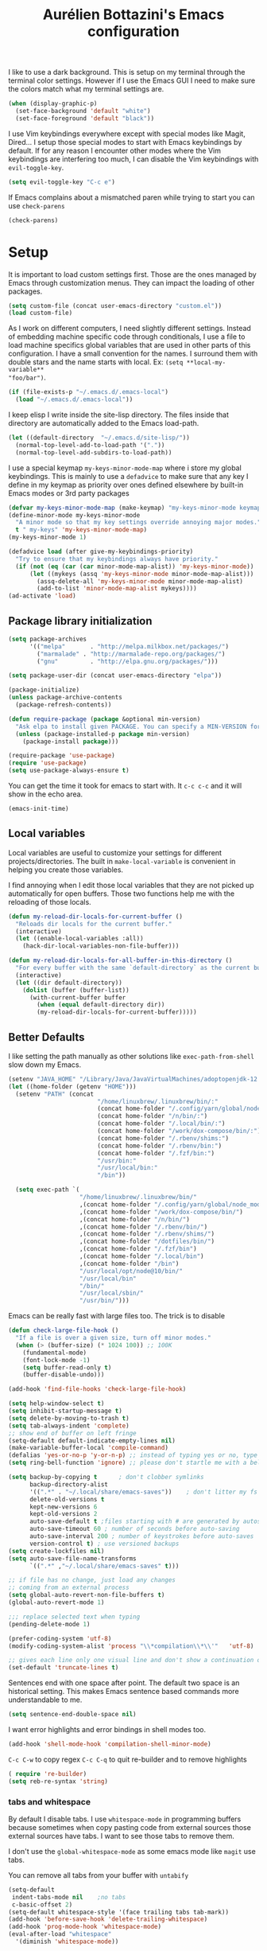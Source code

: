 #+TITLE: Aurélien Bottazini's Emacs configuration
#+OPTIONS: toc:4 h:4
#+PROPERTY: header-args :results silent :tangle yes

I like to use a dark background.
This is setup on my terminal through the terminal color settings.
However if I use the Emacs GUI I need to make sure the colors match
what my terminal settings are.
#+BEGIN_SRC emacs-lisp
(when (display-graphic-p)
  (set-face-background 'default "white")
  (set-face-foreground 'default "black"))
#+END_SRC

I  use Vim keybindings everywhere except with special modes
like Magit, Dired... I setup those special modes to start with Emacs
keybindings by default. If for any reason I encounter other modes
where the Vim keybindings are interfering too much, I can disable the
Vim keybindings with ~evil-toggle-key~.
#+BEGIN_SRC emacs-lisp
(setq evil-toggle-key "C-c e")
#+END_SRC

If Emacs complains about a mismatched paren while trying to start
you can use ~check-parens~
#+begin_src emacs-lisp :tangle no
(check-parens)
#+end_src

* Setup
It is important to load custom settings first. Those are the ones
managed by Emacs through customization menus. They can impact the
loading of other packages.
#+BEGIN_SRC emacs-lisp
  (setq custom-file (concat user-emacs-directory "custom.el"))
  (load custom-file)
#+END_SRC

As I work on different computers, I need slightly different
settings. Instead of embedding machine specific code through
conditionals, I use a file to load machine specifics global
variables that are used in other parts of this configuration. I have
a small convention for the names. I surround them with double stars
and the name starts with local. Ex: ~(setq **local-my-variable**
"foo/bar")~.
#+BEGIN_SRC emacs-lisp
  (if (file-exists-p "~/.emacs.d/.emacs-local")
    (load "~/.emacs.d/.emacs-local"))
#+END_SRC

I keep elisp I write inside the site-lisp directory. The files
inside that directory are automatically added to the Emacs load-path.
#+BEGIN_SRC emacs-lisp
  (let ((default-directory  "~/.emacs.d/site-lisp/"))
    (normal-top-level-add-to-load-path '("."))
    (normal-top-level-add-subdirs-to-load-path))
#+END_SRC

I use a special keymap ~my-keys-minor-mode-map~ where i store my global keybindings.
This is mainly to use a ~defadvice~ to make sure that any key I
define in my keymap as priority over ones defined elsewhere by
built-in Emacs modes or 3rd party packages
#+BEGIN_SRC emacs-lisp
  (defvar my-keys-minor-mode-map (make-keymap) "my-keys-minor-mode keymap.")
  (define-minor-mode my-keys-minor-mode
    "A minor mode so that my key settings override annoying major modes."
    t " my-keys" 'my-keys-minor-mode-map)
  (my-keys-minor-mode 1)

  (defadvice load (after give-my-keybindings-priority)
    "Try to ensure that my keybindings always have priority."
    (if (not (eq (car (car minor-mode-map-alist)) 'my-keys-minor-mode))
        (let ((mykeys (assq 'my-keys-minor-mode minor-mode-map-alist)))
          (assq-delete-all 'my-keys-minor-mode minor-mode-map-alist)
          (add-to-list 'minor-mode-map-alist mykeys))))
  (ad-activate 'load)
#+END_SRC

** Package library initialization
#+BEGIN_SRC emacs-lisp
     (setq package-archives
           '(("melpa"       . "http://melpa.milkbox.net/packages/")
             ("marmalade" . "http://marmalade-repo.org/packages/")
             ("gnu"         . "http://elpa.gnu.org/packages/")))

     (setq package-user-dir (concat user-emacs-directory "elpa"))

     (package-initialize)
     (unless package-archive-contents
       (package-refresh-contents))

     (defun require-package (package &optional min-version)
       "Ask elpa to install given PACKAGE. You can specify a MIN-VERSION for your PACKAGE."
       (unless (package-installed-p package min-version)
         (package-install package)))

     (require-package 'use-package)
     (require 'use-package)
     (setq use-package-always-ensure t)
#+END_SRC

You can get the time it took for emacs to start with.
It ~c-c c-c~ and it will show in the echo area.
#+BEGIN_SRC emacs-lisp :tangle no
   (emacs-init-time)
#+END_SRC

** Local variables
Local variables are useful to customize your settings for different
projects/directories. The built in ~make-local-variable~ is
convenient in helping you create those variables.

I find annoying when I edit those local variables
that they are not picked up automatically for open buffers. Those two
functions help me with the reloading of those locals.
#+BEGIN_SRC emacs-lisp
     (defun my-reload-dir-locals-for-current-buffer ()
       "Reloads dir locals for the current buffer."
       (interactive)
       (let ((enable-local-variables :all))
         (hack-dir-local-variables-non-file-buffer)))

     (defun my-reload-dir-locals-for-all-buffer-in-this-directory ()
       "For every buffer with the same `default-directory` as the current buffer's, reload dir-locals."
       (interactive)
       (let ((dir default-directory))
         (dolist (buffer (buffer-list))
           (with-current-buffer buffer
             (when (equal default-directory dir))
             (my-reload-dir-locals-for-current-buffer)))))
#+END_SRC

** Better Defaults
I like setting the path manually as other solutions like ~exec-path-from-shell~
slow down my Emacs.

#+BEGIN_SRC emacs-lisp
     (setenv "JAVA_HOME" "/Library/Java/JavaVirtualMachines/adoptopenjdk-12.0.2.jdk/Contents/Home")
     (let ((home-folder (getenv "HOME")))
       (setenv "PATH" (concat
                              "/home/linuxbrew/.linuxbrew/bin/:"
                              (concat home-folder "/.config/yarn/global/node_modules/.bin/:")
                              (concat home-folder "/n/bin/:")
                              (concat home-folder "/.local/bin/:")
                              (concat home-folder "/work/dox-compose/bin/:")
                              (concat home-folder "/.rbenv/shims:")
                              (concat home-folder "/.rbenv/bin:")
                              (concat home-folder "/.fzf/bin:")
                              "/usr/bin:"
                              "/usr/local/bin:"
                              "/bin"))

       (setq exec-path `(
                         "/home/linuxbrew/.linuxbrew/bin/"
                         ,(concat home-folder "/.config/yarn/global/node_modules/.bin/")
                         ,(concat home-folder "/work/dox-compose/bin/")
                         ,(concat home-folder "/n/bin/")
                         ,(concat home-folder "/.rbenv/bin/")
                         ,(concat home-folder "/.rbenv/shims/")
                         ,(concat home-folder "/dotfiles/bin/")
                         ,(concat home-folder "/.fzf/bin")
                         ,(concat home-folder "/.local/bin")
                         ,(concat home-folder "/bin")
                         "/usr/local/opt/node@10/bin/"
                         "/usr/local/bin"
                         "/bin/"
                         "/usr/local/sbin/"
                         "/usr/bin/")))
#+END_SRC

Emacs can be really fast with large files too. The trick is to
disable
#+BEGIN_SRC emacs-lisp
     (defun check-large-file-hook ()
       "If a file is over a given size, turn off minor modes."
       (when (> (buffer-size) (* 1024 100)) ;; 100K
         (fundamental-mode)
         (font-lock-mode -1)
         (setq buffer-read-only t)
         (buffer-disable-undo)))

     (add-hook 'find-file-hooks 'check-large-file-hook)
#+END_SRC

#+BEGIN_SRC emacs-lisp
     (setq help-window-select t)
     (setq inhibit-startup-message t)
     (setq delete-by-moving-to-trash t)
     (setq tab-always-indent 'complete)
     ;; show end of buffer on left fringe
     (setq-default default-indicate-empty-lines nil)
     (make-variable-buffer-local 'compile-command)
     (defalias 'yes-or-no-p 'y-or-n-p) ;; instead of typing yes or no, type y or n
     (setq ring-bell-function 'ignore) ;; please don't startle me with a bell!

     (setq backup-by-copying t      ; don't clobber symlinks
           backup-directory-alist
           '((".*" . "~/.local/share/emacs-saves"))    ; don't litter my fs tree
           delete-old-versions t
           kept-new-versions 6
           kept-old-versions 2
           auto-save-default t ;files starting with # are generated by autosave
           auto-save-timeout 60 ; number of seconds before auto-saving
           auto-save-interval 200 ; number of keystrokes before auto-saves
           version-control t) ; use versioned backups
     (setq create-lockfiles nil)
     (setq auto-save-file-name-transforms
           `((".*" ,"~/.local/share/emacs-saves" t)))

     ;; if file has no change, just load any changes
     ;; coming from an external process
     (setq global-auto-revert-non-file-buffers t)
     (global-auto-revert-mode 1)

     ;;; replace selected text when typing
     (pending-delete-mode 1)

     (prefer-coding-system 'utf-8)
     (modify-coding-system-alist 'process "\\*compilation\\*\\'"   'utf-8)

     ;; gives each line only one visual line and don't show a continuation on next line
     (set-default 'truncate-lines t)
#+END_SRC

Sentences end with one space after point. The default two space is
an historical setting. This makes Emacs sentence based commands more
understandable to me.
#+BEGIN_SRC emacs-lisp
   (setq sentence-end-double-space nil)
#+END_SRC

I want error highlights and error bindings in shell modes too.
#+BEGIN_SRC emacs-lisp
     (add-hook 'shell-mode-hook 'compilation-shell-minor-mode)
#+END_SRC

~C-c C-w~ to copy regex
~C-c C-q~ to quit re-builder and to remove highlights
#+BEGIN_SRC emacs-lisp
   ( require 're-builder)
   (setq reb-re-syntax 'string)
#+END_SRC

*** tabs and whitespace
By default I disable tabs. I use ~whitespace-mode~ in programming
buffers because sometimes when copy pasting code from external
sources those external sources have tabs. I want to see those tabs
to remove them.

I don't use the ~global-whitespace-mode~ as some emacs mode like
~magit~ use tabs.

You can remove all tabs from your buffer with ~untabify~
#+BEGIN_SRC emacs-lisp
      (setq-default
       indent-tabs-mode nil    ;no tabs
       c-basic-offset 2)
      (setq-default whitespace-style '(face trailing tabs tab-mark))
      (add-hook 'before-save-hook 'delete-trailing-whitespace)
      (add-hook 'prog-mode-hook 'whitespace-mode)
      (eval-after-load "whitespace"
        '(diminish 'whitespace-mode))
#+END_SRC

*** Recent files
#+BEGIN_SRC emacs-lisp
    (recentf-mode 1)
    (setq recentf-max-menu-items 200)
    (setq recentf-max-saved-items 200)
#+END_SRC

* Utility functions
#+BEGIN_SRC emacs-lisp
  (defun sudo ()
    "Use TRAMP to `sudo' the file for current buffer."
    (interactive)
    (when buffer-file-name
      (find-alternate-file
       (concat "/sudo:root@localhost:"
               buffer-file-name))))

  (defun enable-minor-mode (my-pair)
    "Enable minor mode if filename match the regexp.  MY-PAIR is a cons cell (regexp . minor-mode)."
    (if (buffer-file-name)
        (if (string-match (car my-pair) buffer-file-name)
            (funcall (cdr my-pair)))))

  (defun filepath-with-line-number-for-current-buffer ()
    "Return a string with Buffer-file-name:line-number.
               Make it easier to prepare commands for tools like rspec"
    (interactive)
    (concat (buffer-file-name) ":" (number-to-string (line-number-at-pos))))

  (defun add-date-to-filename ()
    "Add current date in front of filename for current buffer. This is useful with some
          Blog tools like Jekyll to publish new articles."
    (interactive)
    (let* ((date (format-time-string "%Y-%m-%d"))
           (buffer-file (buffer-file-name))
           (new-file-name (concat (file-name-directory buffer-file)
                                  date
                                  "-"
                                  (file-name-nondirectory buffer-file)))
           )
      (rename-file buffer-file new-file-name)
      (set-visited-file-name new-file-name)
      (save-buffer)))

  (defun toggle-html-export-on-save ()
    "Enable or disable HTML export when saving current org buffer."
    (interactive)
    (when (not (eq major-mode 'org-mode))
      (error "Not an org-mode file!"))
    (if (memq 'org-html-export-to-html after-save-hook)
        (progn (remove-hook 'after-save-hook 'org-html-export-to-html t)
               (message "Disabled org html export on save"))
      (add-hook 'after-save-hook 'org-publish-current-file nil t)
      (set-buffer-modified-p t)
      (message "Enabled org html export on save")))


  (defun abo-jump-to-note-file ()
    "Jump to org note file for current buffer"
    (interactive)
    (find-file **local-note-file**))
  (define-key my-keys-minor-mode-map "\C-cn" 'abo-jump-to-note-file)

  (defun abo-change-line-endings-to-unix ()
    (let ((coding-str (symbol-name buffer-file-coding-system)))
      (when (string-match "-\\(?:dos\\|mac\\)$" coding-str)
        (set-buffer-file-coding-system 'unix))))

  (add-hook 'find-file-hooks 'abo-change-line-endings-to-unix)
#+END_SRC

* GUI
#+BEGIN_SRC emacs-lisp
(blink-cursor-mode 0)
(column-number-mode)

(electric-indent-mode t)

(electric-pair-mode)
(defun inhibit-electric-pair-mode-in-minibuffer (char)
  (minibufferp))
(setq electric-pair-inhibit-predicate #'inhibit-electric-pair-mode-in-minibuffer)

(setq frame-title-format "emacs")

(define-key my-keys-minor-mode-map (kbd "C-c op") 'show-paren-mode)
(setq blink-matching-paren 'jump-offscreen)

;; makes fringe big enough with HDPI
(when (boundp 'fringe-mode)
  (fringe-mode 20))
#+END_SRC

#+BEGIN_SRC emacs-lisp
   (use-package diminish
     :config
     (eval-after-load "undo-tree"
       '(diminish 'undo-tree-mode))
       (eval-after-load "subword"
       '(diminish 'subword-mode))
     (diminish 'auto-fill-function)
     (diminish 'my-keys-minor-mode)
     (diminish 'eldoc-mode))
#+END_SRC
** Colors
This is a list of all the colors I use with Emacs. When I want to
change a color I look through those colors. This helps me achieve
consistency.
*** Pantone

| Hex     | Pantone Color Name |
|---------+--------------------|
| #fff166 | 101U               |
| #fccf61 | 128u               |
| #f79b2f | 130u               |
| #c97f3a | 145u               |
| #ffa2cb | 210u               |
| #f56d9e | 213u               |
| #dcc6ea | 263u               |
| #bfa1e3 | 264u               |
| #9d7ad2 | 265u               |
| #adcff1 | 277u               |
| #7ab1e8 | 284u               |
| #5b8edb | 279u               |
| #8eddeb | 304u               |
| #00b4e4 | 395u               |
| #93e8d3 | 331u               |
| #97d88a | 358u               |
| #5cb860 | 360u               |
| #56944f | 362u               |
| #f1f2f1 | 11-0601 tpx        |
| #e8eae8 | 11-4800 tpx        |
| #dad9d6 | cool gray 1u       |
| #c5c5c5 | cool gray 3u       |
| #adaeb0 | cool gray 5u       |
| #939598 | cool gray 8u       |
| #e4f4e9 | 9063u              |
| #c5f2e6 | 9520u              |
| #ffcfd8 | 9284u              |
| #69615f | 440u               |
| #4c4e56 | black7u            |
| #885a61 | 195u               |
| #f65058 | red 032u           |
| #bc3e44 | 3517u              |
| #34855b | 348u               |
| #546758 | 350u               |
| #4982cf | 285u               |
| #3a499c | Reflex Blue U      |
| #65428a | medium purple      |
*** One Half
***** Dark

| Color Name     | Hex             |
|----------------+-----------------|
| "background"   | "#282C34"       |
| "black"        | "#282C34"       |
| "blue"         | "#61AFEF"       |
| "brightBlack"  | "#282C34"       |
| "brightBlue"   | "#61AFEF"       |
| "brightCyan"   | "#56B6C2"       |
| "brightGreen"  | "#98C379"       |
| "brightPurple" | "#C678DD"       |
| "brightRed"    | "#E06C75"       |
| "brightWhite"  | "#DCDFE4"       |
| "brightYellow" | "#E5C07B"       |
| "cyan"         | "#56B6C2"       |
| "foreground"   | "#DCDFE4"       |
| "green"        | "#98C379"       |
| "purple"       | "#C678DD"       |
| "red"          | "#E06C75"       |
| "white"        | "#DCDFE4"       |
| "yellow"       | "#E5C07B"       |

***** Light

| Color Name     | Hex       |
|----------------+-----------|
| "background"   | "#FAFAFA" |
| "black"        | "#383A42" |
| "blue"         | "#0184BC" |
| "brightBlack"  | "#383A42" |
| "brightBlue"   | "#0184BC" |
| "brightCyan"   | "#0997B3" |
| "brightGreen"  | "#50A14F" |
| "brightPurple" | "#A626A4" |
| "brightRed"    | "#E45649" |
| "brightWhite"  | "#FAFAFA" |
| "brightYellow" | "#C18401" |
| "cyan"         | "#0997B3" |
| "foreground"   | "#383A42" |
| "green"        | "#50A14F" |
| "purple"       | "#A626A4" |
| "red"          | "#E45649" |
| "white"        | "#FAFAFA" |
| "yellow"       | "#C18401" |

*** Tronesque
#081724
#033340
#1d5483
#2872b2
#d3f9ee
#a6f3dd
#effffe
#fffed9
#ff694d
#f5b55f
#fffe4e
#afc0fd
#96a5d9
#bad6e2
#d2f1ff
#68f6cb
* Windows
Splitting can be done with ~C-x 2~ and ~C-x 3~ but I prefer more
memorable keybindings.
#+BEGIN_SRC emacs-lisp
     (define-key my-keys-minor-mode-map (kbd "C-c \\") 'split-window-right)
     (define-key my-keys-minor-mode-map (kbd "C-c -") 'split-window-below)
#+END_SRC

Move between buffers with C-h C-j C-k C-l. My Tmux bindings are made
to [[file:~/dotfiles/tmux/.tmux.conf::is_vim_or_emacs='echo%20"#{pane_current_command}"%20|%20grep%20-iqE%20"vim|emacs|reattach-to-user-namespace"'%20bind%20-n%20C-h%20if-shell%20"$is_vim_or_emacs"%20"send-keys%20C-h"%20"select-pane%20-L"%20bind%20-n%20C-j%20if-shell%20"$is_vim_or_emacs"%20"send-keys%20C-j"%20"select-pane%20-D"%20bind%20-n%20C-k%20if-shell%20"$is_vim_or_emacs"%20"send-keys%20C-k"%20"select-pane%20-U"%20bind%20-n%20C-l%20if-shell%20"$is_vim_or_emacs"%20"send-keys%20C-l"%20"select-pane%20-R"][make it work seamlessly]] with Emacs.
#+BEGIN_SRC emacs-lisp
  (defun tmux-socket-command-string ()
    (interactive)
    (concat "tmux -S "
            (replace-regexp-in-string "\n\\'" ""
                                      (shell-command-to-string "echo $TMUX | sed -e 's/,.*//g'"))))

  (defun tmux-move-right ()
    (interactive)
    (condition-case nil
        (evil-window-right 1)
      (error (unless window-system (shell-command (concat
                                                   (tmux-socket-command-string) " select-pane -R") nil)))))

  (defun tmux-move-left ()
    (interactive)
    (condition-case nil
        (evil-window-left 1)
      (error (unless window-system (shell-command (concat
                                                   (tmux-socket-command-string) " select-pane -L") nil)))))

  (defun tmux-move-up ()
    (interactive)
    (condition-case nil
        (evil-window-up 1)
      (error (unless window-system (shell-command (concat
                                                   (tmux-socket-command-string) " select-pane -U") nil)))))

  (defun tmux-move-down ()
    (interactive)
    (condition-case nil
        (evil-window-down 1)
      (error (unless window-system (shell-command (concat
                                                   (tmux-socket-command-string) " select-pane -D") nil)))))

  (define-key my-keys-minor-mode-map (kbd "C-h") 'tmux-move-left)
  (define-key my-keys-minor-mode-map (kbd "C-j") 'tmux-move-down)
  (define-key my-keys-minor-mode-map (kbd "C-k") 'tmux-move-up)
  (define-key my-keys-minor-mode-map (kbd "C-l") 'tmux-move-right)
#+END_SRC
* Programming languages

#+BEGIN_SRC emacs-lisp
(defun my-prog-mode-auto-fill-hook ()
  (setq fill-column 80)
  (set (make-local-variable 'comment-auto-fill-only-comments) t)
  (auto-fill-mode t))
(add-hook 'prog-mode-hook 'my-prog-mode-auto-fill-hook)
#+END_SRC

** Clojure
#+BEGIN_SRC emacs-lisp
   (use-package clojure-mode
     :mode "\\.clj\\'"
     :config
     (add-hook 'clojure-mode-hook #'subword-mode)
     (use-package cider))
#+END_SRC
** Ruby
#+BEGIN_SRC emacs-lisp
   (use-package yaml-mode
     :mode "\\.ya?ml\\'")

   (use-package ruby-mode
     :mode "\\.rake\\'"
     :mode "Rakefile\\'"
     :mode "\\.gemspec\\'"
     :mode "\\.ru\\'"
     :mode "Gemfile\\'"
     :mode "Guardfile\\'"
     :mode "Capfile\\'"
     :mode "\\.cap\\'"
     :mode "\\.thor\\'"
     :mode "\\.rabl\\'"
     :mode "Thorfile\\'"
     :mode "Vagrantfile\\'"
     :mode "\\.jbuilder\\'"
     :mode "Podfile\\'"
     :mode "\\.podspec\\'"
     :mode "Puppetfile\\'"
     :mode "Berksfile\\'"
     :mode "Appraisals\\'"
     :mode "\\.rb$"
     :mode "ruby"
     :config

     (add-hook 'ruby-mode-hook 'subword-mode)

     (define-key ruby-mode-map (kbd "C-c C-c") 'xmp)
     (use-package ruby-interpolation
       :diminish ruby-interpolation-mode)
     (use-package ruby-end
       :diminish ruby-end-mode
       :config
       (defun ruby-end-insert-end ()
         "Closes block by inserting end."
         (save-excursion
           (newline)
           (insert "end")
           (indent-according-to-mode)))
       )
     (use-package rspec-mode))
#+END_SRC

I learned about this on [[http://www.virtuouscode.com/2013/06/24/rubytapas-freebie-xmpfilter/][Ruby Tapas.]] Hit ~M-;~ twice adds a special
comment for xmpfilter. Running ~xmp~ will evaluate the line and put
the result after the comment.
#+BEGIN_SRC emacs-lisp
     (use-package rcodetools
       :load-path "/site-lisp/rcodetools.el"
       :pin manual
       :ensure nil
       :config
       (defadvice comment-dwim (around rct-hack activate)
         "If comment-dwim is successively called, add => mark."
         (if (and (or (eq major-mode 'enh-ruby-mode)
                      (eq major-mode 'ruby-mode))
                  (eq last-command 'comment-dwim))
             (progn
               (if (eq major-mode 'enh-ruby-mode)
                   (end-of-line))
               (insert "=>"))
           ad-do-it)))
#+END_SRC
** Go

#+BEGIN_SRC emacs-lisp
   (use-package go-mode)
#+END_SRC

** HTML

#+BEGIN_SRC emacs-lisp
   (use-package web-mode
     :mode "\\.html\\'"
     :config
     (setq web-mode-enable-auto-closing t))
 (use-package web-mode
   :mode "\\.gohtml\\'")

   (use-package emmet-mode
   :after evil
     :diminish emmet-mode
     :config
     (progn
       (evil-define-key 'insert emmet-mode-keymap (kbd "C-j") 'emmet-expand-line)
       (evil-define-key 'emacs emmet-mode-keymap (kbd "C-j") 'emmet-expand-line))

     (add-hook 'css-mode-hook
               (lambda ()
                 (emmet-mode)
                 (setq emmet-expand-jsx-className? nil)))

     (add-hook 'sgml-mode-hook
               (lambda ()
                 (emmet-mode)
                 (setq emmet-expand-jsx-className? nil)))

     (add-hook 'web-mode-hook
               (lambda ()
                 (emmet-mode))))
#+END_SRC

** CSS
#+BEGIN_SRC emacs-lisp
   (use-package scss-mode
     :mode "\\.scss\\'")

   (use-package sass-mode :mode "\\.sass\\'")

   (use-package less-css-mode
     :mode "\\.less\\'")
#+END_SRC
** JavaScript
Node compilation errors messages are not understood by Emacs by
default. All that's needed to make it work is to add a new regex
describing what are the components of the messages.

After running the compile command, you can navigate through the
errors with ~next-error~ and ~previous-error~
#+BEGIN_SRC emacs-lisp
   (require 'compile)
   (setq compilation-error-regexp-alist-alist
         (cons '(node "^\\([a-zA-Z\.0-9\/-]+\\):\\([0-9]+\\)$"
                      1 ;; file
                      2 ;; line
                      )
               compilation-error-regexp-alist-alist))
   (setq compilation-error-regexp-alist
         (cons 'node compilation-error-regexp-alist))

   (add-hook 'js2-mode-hook
             (lambda ()
               (set (make-local-variable 'compile-command)
                    (format "node %s" (file-name-nondirectory buffer-file-name)))))

#+END_SRC

#+BEGIN_SRC emacs-lisp
   (setq js-indent-level 2)

   (use-package js2-mode
     :config
     (add-to-list 'auto-mode-alist '("\\.js\\'" . js2-mode))
     (add-to-list 'auto-mode-alist '("\\.jsx\\'" . js2-mode))
     (setq js2-mode-show-parse-errors nil
           js2-mode-show-strict-warnings nil
           js2-basic-offset 2
           js2-highlight-level 3
           css-indent-offset 2
           web-mode-markup-indent-offset 2
           web-mode-script-padding 0
           web-mode-css-indent-offset 2
           web-mode-style-padding 2
           web-mode-code-indent-offset 2
           web-mode-attr-indent-offset 2)
     :config
     (add-hook 'js2-mode-hook 'js2-imenu-extras-mode)
     (add-hook 'js2-mode-hook (lambda() (subword-mode t)))

     ;; (use-package xref-js2
     ;;   :init
     ;;   (setq xref-js2-search-program 'rg)
     ;;   :config
     ;;   (add-hook 'js2-mode-hook (lambda () (add-hook 'xref-backend-functions #'xref-js2-xref-backend nil t))))

   (use-package json-mode
     :mode "\\.json\\'"
     :mode "\\.eslintrc\\'")

   (use-package coffee-mode
     :mode "\\.coffee\\'"
     :config
     (use-package highlight-indentation)
     (add-hook 'coffee-mode-hook '(lambda () (highlight-indentation-mode)))
     (add-hook 'coffee-mode-hook '(lambda () (subword-mode +1)))
     (custom-set-variables '(coffee-tab-width 2)))

   (use-package typescript-mode
     :mode "\\.ts\\'")
#+END_SRC

Auto-format JavaScript on save
#+BEGIN_SRC emacs-lisp
   (use-package prettier-js
     :diminish prettier-js-mode
     :config
     (setq prettier-args '(
                           "--trailing-comma" "es5"
                           "--single-quote" "true"
                           )
           prettier-js-command "prettier")
     (add-hook 'js2-mode-hook #'js2-imenu-extras-mode)
     (add-hook 'js2-mode-hook 'prettier-js-mode))
#+END_SRC

Context-coloring highlights code based on closures.
This gives a refreshing view of the code and helps using closures
efficiently.
#+BEGIN_SRC emacs-lisp
   (use-package context-coloring
     :ensure t
     :diminish context-coloring-mode
     :bind (:map my-keys-minor-mode-map ("C-c oc" . context-coloring-mode))
     :config
     (add-hook 'js2-mode-hook #'context-coloring-mode))
#+END_SRC

*** React

The following shows a pretty interesting way to quickly create
major modes _magically_. It parses the file to detect if this is a
react file. If yes I run a function to use web-mode and make some
adjustments for JSX.
#+BEGIN_SRC emacs-lisp
    (add-to-list 'magic-mode-alist '("^import.*React.* from 'react'" . my-jsx-hook) )
    (defun my-jsx-hook ()
      "Set web mode with adjustments for JSX"
      (interactive)
      (web-mode)
      (web-mode-set-content-type "jsx")
      (setq imenu-create-index-function 'auray-js-imenu-make-index
            emmet-expand-jsx-className? t)
      (flycheck-select-checker 'javascript-eslint)
      (emmet-mode)))

    (use-package prettier-js
      :config
      (add-hook 'web-mode-hook #'(lambda ()
                                   (enable-minor-mode
                                    '("\\.jsx?\\'" . prettier-js-mode)))))
#+END_SRC
*** Vue
#+BEGIN_SRC emacs-lisp
    (use-package web-mode
      :mode "\\.vue\\'"
      :config
      (setq web-mode-markup-indent-offset 2)
      (setq web-mode-css-indent-offset 2)
      (setq web-mode-code-indent-offset 2)
      (setq web-mode-script-padding 0)
      (defun jjpandari/merge-imenu (index-fun)
        (interactive)
        (let ((mode-imenu (funcall index-fun))
              (custom-imenu (imenu--generic-function imenu-generic-expression)))
          (append custom-imenu mode-imenu)))

      (use-package prettier-js
        :config
        (add-hook 'web-mode-hook #'(lambda ()
                                     (enable-minor-mode
                                      '("\\.vue?\\'" . prettier-js-mode)))))

      (add-hook 'web-mode-hook
                (lambda ()
                  (setq imenu-create-index-function (lambda () (jjpandari/merge-imenu 'web-mode-imenu-index))))))

    (require 'aurayb-narrow-indirect-vue)
    ;; (define-key my-keys-minor-mode-map (kbd "nj") (aurayb-make-narrow-indirect-vue "script" 'js2-mode))
    ;; (define-key my-keys-minor-mode-map (kbd "nh") (aurayb-make-narrow-indirect-vue "template" 'html-mode))
    ;; (define-key my-keys-minor-mode-map (kbd "ns") (aurayb-make-narrow-indirect-vue "style" 'scss-mode))
    ;; (define-key my-keys-minor-mode-map (kbd "nn") '(lambda () (interactive) (pop-to-buffer-same-window (buffer-base-buffer))))
#+END_SRC
* Docker
#+BEGIN_SRC emacs-lisp
  (use-package docker
   :ensure t
   :bind ("C-c d d". docker)
   :config
      (defadvice docker-image-mode (after docker-image-mode-change-to-emacs-state activate compile)
        "when entering git-timemachine mode, change evil normal state to emacs state"
        (if (evil-normal-state-p)
            (evil-emacs-state)
          (evil-normal-state))))

  ;; (use-package transient)
  ;; (require 'dox-dc)
  ;; (define-key my-keys-minor-mode-map (kbd "C-c d x") (dox-dc))
  ;; (evil-set-initial-state 'dox-dc-mode 'emacs)
#+END_SRC
* Flycheck
#+BEGIN_SRC emacs-lisp
  (use-package flycheck
    :diminish flycheck-mode
    :config
    (flycheck-add-mode 'javascript-eslint 'web-mode)
    (add-hook 'web-mode-hook 'flycheck-mode)
    (add-hook 'js2-mode-hook 'flycheck-mode)
    (defun my/use-eslint-from-node-modules ()
      (let* ((root (locate-dominating-file
                    (or (buffer-file-name) default-directory)
                    "node_modules"))
             (eslint (and root
                          (expand-file-name "node_modules/eslint/bin/eslint.js"
                                            root))))
        (when (and eslint (file-executable-p eslint))
          (setq-local flycheck-javascript-eslint-executable eslint))))
    (add-hook 'flycheck-mode-hook #'my/use-eslint-from-node-modules)

  (define-derived-mode cfn-mode yaml-mode
    "Cloudformation"
    "Cloudformation template mode.")
  (add-to-list 'auto-mode-alist '(".template.yaml\\'" . cfn-mode))
  (add-hook 'cfn-mode-hook 'flycheck-mode)
  (flycheck-define-checker cfn-lint
    "A Cloudformation linter using cfn-python-lint.
              See URL 'https://github.com/awslabs/cfn-python-lint'."
    :command ("cfn-lint" "-f" "parseable" source)
    :error-patterns (
                     (warning line-start (file-name) ":" line ":" column
                              ":" (one-or-more digit) ":" (one-or-more digit) ":"
                              (id "W" (one-or-more digit)) ":" (message) line-end)
                     (error line-start (file-name) ":" line ":" column
                            ":" (one-or-more digit) ":" (one-or-more digit) ":"
                            (id "E" (one-or-more digit)) ":" (message) line-end)
                     )
    :modes (cfn-mode))
  (add-to-list 'flycheck-checkers 'cfn-lint))

#+END_SRC
* Bindings
** General
Easier to type M-x
#+BEGIN_SRC emacs-lisp
   (define-key my-keys-minor-mode-map (kbd "C-x C-m") 'execute-extended-command)
   (define-key my-keys-minor-mode-map (kbd "C-c C-m") 'execute-extended-command)
#+END_SRC

Shows a key combination helper in the minibuffer
#+BEGIN_SRC emacs-lisp
     (use-package which-key
       :diminish which-key-mode
       :config
       (which-key-mode))
#+END_SRC

~recursived-edit~, combined with C-M-c (exit-recursive-edit),
allows to stop doing something momentarily, do something else and
come back to it later.
#+BEGIN_SRC emacs-lisp
    (define-key my-keys-minor-mode-map (kbd "C-M-e") 'recursive-edit)
#+END_SRC

Make grep buffers writable with ~C-c C-p~. Apply changes with ~C-c C-e~
#+BEGIN_SRC emacs-lisp
    ;; makes grep buffers writable and apply the changes to files.
    (use-package wgrep :defer t)
#+END_SRC

#+BEGIN_SRC emacs-lisp
   (use-package paredit
     :diminish paredit-mode
     :bind (:map my-keys-minor-mode-map
            ("C-c 0" . paredit-forward-slurp-sexp)
            ("C-c 9" . paredit-backward-slurp-sexp)
            ("C-c ]" . paredit-forward-barf-sexp)
            ("C-c [" . paredit-backward-barf-sexp))
     :config
     (add-hook 'emacs-lisp-mode-hook #'paredit-mode))

   (use-package expand-region
     :bind (:map my-keys-minor-mode-map ("C-c w" . er/expand-region)))

   (define-key my-keys-minor-mode-map (kbd "C-c a") 'org-agenda)
   (define-key my-keys-minor-mode-map (kbd "C-c R") 'revert-buffer)
   (define-key my-keys-minor-mode-map (kbd "C-c jc") 'org-clock-jump-to-current-clock)
   (define-key my-keys-minor-mode-map (kbd "C-c je") '(lambda () (interactive) (find-file "~/dotfiles/emacs/.emacs.d/init.org")))
   (define-key my-keys-minor-mode-map (kbd "C-c jp") '(lambda () (interactive) (find-file "~/projects/")))
   (define-key my-keys-minor-mode-map (kbd "C-c jw") '(lambda () (interactive) (find-file **local-blog-folder**)))
   (define-key my-keys-minor-mode-map (kbd "C-c jn") '(lambda () (interactive) (find-file **local-note-file**)))
   (define-key my-keys-minor-mode-map (kbd "C-c js") '(lambda () (interactive) (find-file (concat **local-dropbox-folder** "org/slip-box"))))
   (define-key my-keys-minor-mode-map (kbd "C-c ji") '(lambda () (interactive) (find-file (concat **local-dropbox-folder** "org/slip-box/index.org"))))
   (define-key my-keys-minor-mode-map (kbd "C-c jr") '(lambda () (interactive) (find-file (concat **local-dropbox-folder** "org/references-notes"))))
   (define-key my-keys-minor-mode-map (kbd "C-c jj") 'dired-jump)
   (define-key my-keys-minor-mode-map (kbd "C-c k") 'recompile)
   (define-key my-keys-minor-mode-map (kbd "C-c K") 'compile)

   (define-key my-keys-minor-mode-map (kbd "<f5>") 'ispell-buffer)

   (define-key my-keys-minor-mode-map (kbd "C-c h") 'highlight-symbol-at-point)
   (define-key my-keys-minor-mode-map (kbd "C-c H") 'unhighlight-regexp)
   (define-key my-keys-minor-mode-map (kbd "C-c oh") '(lambda ()
     (interactive)
     (hi-lock-mode -1)
     (evil-search-highlight-persist-remove-all)))

   (defun hide-line-numbers ()
     (interactive)
     (setq display-line-numbers (quote nil)))
   (define-key my-keys-minor-mode-map (kbd "C-c olh") 'hide-line-numbers)

   (defun show-line-numbers ()
     (interactive)
     (setq display-line-numbers (quote absolute)))
   (define-key my-keys-minor-mode-map (kbd "C-c oll") 'show-line-numbers)
   (define-key my-keys-minor-mode-map (kbd "C-c ow") 'visual-line-mode)
   (define-key my-keys-minor-mode-map (kbd "C-c of") 'auto-fill-mode)
   (define-key my-keys-minor-mode-map (kbd "C-c og") 'global-hl-line-mode)

   (use-package rainbow-mode
     :diminish rainbow-mode
     :bind (:map my-keys-minor-mode-map
                 ("C-c or" . rainbow-mode)))

   (define-key my-keys-minor-mode-map (kbd "C-c ot") 'toggle-truncate-lines)

   (use-package evil
     :config
      (define-key evil-normal-state-map (kbd "[b") 'previous-buffer)
      (define-key evil-normal-state-map (kbd "]b") 'next-buffer)
      (define-key evil-normal-state-map (kbd "]e") 'next-error)
      (define-key evil-normal-state-map (kbd "[e") 'previous-error))

   (use-package windresize
     :bind (:map evil-normal-state-map
                 ("C-w r" . windresize)))
#+END_SRC
** Drag stuff
#+BEGIN_SRC emacs-lisp
     (use-package drag-stuff
       :diminish t
       :bind (:map my-keys-minor-mode-map
              ("C-M-<up>" . drag-stuff-up)
              ("C-M-<down>" . drag-stuff-down))
       :config
       (drag-stuff-global-mode t))
#+END_SRC

#+BEGIN_SRC emacs-lisp
  (use-package key-chord
    :after evil
    :config
    (key-chord-mode 1)
    (key-chord-define evil-insert-state-map  "jk" 'evil-normal-state))
#+END_SRC

#+BEGIN_SRC emacs-lisp
    (use-package evil
      :config
      (evil-define-key 'insert lisp-interaction-mode-map (kbd "C-j") 'eval-print-last-sexp))
#+END_SRC

* Notes

Some people switch to Emacs just to use org-mode.

It is one of the best tool for note taking and writing

Setting the org-directory helps integration with org-agenda and
for org template captures.
#+BEGIN_SRC emacs-lisp
  (setq org-directory **local-org-folder**)
#+END_SRC

#+BEGIN_SRC emacs-lisp
  (add-hook 'org-mode-hook 'turn-on-auto-fill)

  (add-hook 'org-capture-mode-hook 'evil-insert-state)

  (use-package evil
    :init
    (setq org-use-speed-commands nil)
    :config
    (evil-define-key 'normal org-mode-map
      (kbd "M-l") 'org-shiftmetaright
      (kbd "M-h") 'org-shiftmetaleft
      (kbd "M-k") 'org-move-subtree-up
      (kbd "M-j") 'org-move-subtree-down
      (kbd "M-p") 'org-publish-current-project
      (kbd "TAB") 'org-cycle)
    )
  (require 'org)
  (add-to-list 'org-modules "org-habit")
  (setq org-log-into-drawer t)

  (setq org-todo-keywords
        '((sequence "TODO" "WAITING" "|" "DONE(!)")))
#+END_SRC



** Navigate Notes
#+begin_src emacs-lisp :results silent
(use-package deft
 :bind (:map my-keys-minor-mode-map
             ("<f9>" . deft))
 :commands (deft)
 :config
 (setq deft-extensions '("org" "md")
       deft-recursive t
       deft-directory **local-deft-directory**))
#+end_src
** References
#+begin_src emacs-lisp :results silent
(use-package org-ref
  :config
  (setq reftex-default-bibliography `(,(concat **local-org-folder** "/references.bib")))

  ;; see org-ref for use of these variables
  (setq org-ref-bibliography-notes (concat **local-org-folder** "/references-notes/")
        org-ref-default-bibliography `(,(concat **local-org-folder** "/references.bib"))
        org-ref-pdf-directory (concat **local-org-folder** "/bibtex-pdfs/"))
  (require 'org-ref-pdf)
  (require 'org-ref-url-utils))
  (require 'org-ref-isbn)
  (require 'org-ref-bibtex)

(use-package ivy-bibtex
  :bind (:map my-keys-minor-mode-map
             ("C-c b" . ivy-bibtex))
  :config
  (setq ivy-bibtex-default-action 'ivy-bibtex-insert-citation)
  (setq bibtex-completion-bibliography reftex-default-bibliography)
  (setq bibtex-completion-notes-path (concat **local-org-folder** "/references-notes/")))
#+end_src

** Markdown
#+BEGIN_SRC emacs-lisp
  (use-package markdown-mode)
#+END_SRC
** Capture Ideas

~C-c l~ to store a link and ~C-c C-l~ to insert that link.

If you have a selection, it will be part of the link and Emacs will
actually look for that selection If you visit the link.
#+BEGIN_SRC emacs-lisp
   (define-key my-keys-minor-mode-map "\C-cl" 'org-store-link)
#+END_SRC

Palimpsest makes it easier to quickly discard blocks of text.
Main use is to just send the block of text at the bottom of the
buffer. This way I can revise my writing without losing my drafts.
~C-c C-q~ move region to trash
~C-c C-r~ move region to bottom
#+BEGIN_SRC emacs-lisp
   (use-package palimpsest
     :diminish palimpsest-mode
     :config
     (add-hook 'org-mode-hook 'palimpsest-mode))
#+END_SRC

org-capture allows to set up templates for quick note taking.
This is a must to capture ideas quickly.
#+BEGIN_SRC emacs-lisp
    (setq org-capture-templates
           '(("n" "Notes" entry (file+headline **local-note-file** "Inbox") "* %?\n")))

    (define-key my-keys-minor-mode-map (kbd "C-c n") 'org-capture)
    (add-hook 'org-capture-mode-hook 'evil-insert-state)
#+END_SRC

To launch an Emacs client with a capture frame selecting the ~n~ template
~emacsclient -ca "" --frame-parameters='(quote (name .
"global-org-capture"))' -e '(org-capture nil "n")'~.

It works nicely on Linux, however on Mac the focus and input focus
is sketchy and is not reliable.

The following takes advantage that I name those capture frame
~global-org-capture~ to do some housekeeping around them
#+BEGIN_SRC emacs-lisp
     (defadvice org-capture-finalize
         (after delete-capture-frame activate)
       "Advise capture-finalize to close the frame"
       (if (equal "global-org-capture" (frame-parameter nil 'name))
           (progn
             (delete-frame))))

     (defadvice org-capture-destroy
         (after delete-capture-frame activate)
       "Advise capture-destroy to close the frame"
       (if (equal "global-org-capture" (frame-parameter nil 'name))
           (progn
             (delete-frame))))

     ;; make the frame contain a single window. by default org-capture
     ;; splits the window.
     (add-hook 'org-capture-mode-hook
               'delete-other-windows)
#+END_SRC

** Inline Code

Org babel allows to evaluate code snippets inside org files.
This is the best way I know of doing [[https://en.wikipedia.org/wiki/Literate_programming][Literate Programming]]

This loads more programming languages to use with org-babel.
#+BEGIN_SRC emacs-lisp
   (require 'ob-clojure) ;; run cider-jack-in from org buffer to be able to run
                         ;; clojure code
   (use-package ob-clojurescript) ;; requires [[https://github.com/anmonteiro/lumo][lumo]]
   (setq org-babel-clojure-backend 'cider)
   (require 'ob-js)
   (setq org-babel-js-function-wrapper "require('util').log(require('util').inspect(function(){%s}()));")
   (org-babel-do-load-languages 'org-babel-load-languages
                                '((shell . t)
                                  (ditaa . t)))
   (setq org-ditaa-jar-path "/usr/local/Cellar/ditaa/0.11.0/libexec/ditaa-0.11.0-standalone.jar")


#+END_SRC

** Publish
My strategy is to keep my writings in the same folder
~$HOME/Dropbox/org/writing~ and run ~org-publish-current-file~ or
~org-publish~ to export to HTML.

The HTML export has just the body. I then use a tool like ~jekyll~
or ~hugo~ to make it accessible on internet.
#+BEGIN_SRC emacs-lisp
   (setq
    time-stamp-active t
    time-stamp-line-limit 30     ; check first 30 buffer lines for Time-stamp:
    time-stamp-format "%04y-%02m-%02d") ;

   (use-package writeroom-mode
     :bind (:map my-keys-minor-mode-map
                 ("C-c z" . writeroom-mode)))

   (setq org-src-preserve-indentation nil
         org-html-indent nil
         org-edit-src-content-indentation 0)
   (use-package htmlize) ;; for org html export
   (setq system-time-locale "C") ;; make sure time local is in english when exporting
   (setq org-html-validation-link nil)
   (setq org-publish-project-alist
         '(
           ("blog-files"
            :base-directory **local-blog-folder**
            :base-extension "org"
            :publishing-directory **local-blog-exported-folder**
            :recursive t
            :publishing-function org-html-publish-to-html
            :headline-levels 4             ; Just the default for this project.
            :auto-preamble t
            :html-head nil
            :html-head-extra nil
            :body-only true
            )
           ;; ... add all the components here (see below)...
           ;; ("wiki" :components ("wiki-files"))
           )
         org-export-with-toc nil
         org-html-doctype "html5"
         org-html-head nil
         org-html-head-include-default-style nil
         org-html-head-include-scripts nil
         org-html-html5-fancy t
         org-html-postamble nil
         org-html-indent t)

   (add-hook 'org-mode-hook
             (lambda ()
               (setq-local time-stamp-start "Updated on[ 	]+\\\\?[\"<]+")
               (org-indent-mode t)
               (add-hook 'before-save-hook 'time-stamp nil 'local)))

   (add-hook 'write-file-hooks 'time-stamp) ; update when saving
   (require 'ox-publish)
   (setq system-time-locale "C") ;; make sure time local is in english when exporting
   (setq org-html-validation-link nil)
#+END_SRC

** Feedback

Ispell buffer with ~F5~
Ispell word with ~z =~
#+BEGIN_SRC emacs-lisp
(setq ispell-program-name "aspell")
(setq ispell-silently-savep t)
(setq ispell-personal-dictionary **local-personal-dictionary**)
;; Please note ispell-extra-args contains ACTUAL parameters passed to aspell
(setq ispell-extra-args '("--sug-mode=ultra" "--lang=en_US"))

(add-hook 'org-mode-hook 'turn-on-flyspell)
(eval-after-load "flyspell"
     '(diminish 'flyspell-mode))
#+END_SRC

Word definition
#+BEGIN_SRC emacs-lisp
   (use-package define-word
     :config
     (evil-define-key 'normal org-mode-map
       (kbd "z w") 'define-word-at-point))
#+END_SRC

Word synonyms.
#+BEGIN_SRC emacs-lisp
   (use-package powerthesaurus
     :config
     (evil-define-key 'normal org-mode-map
       (kbd "z s") 'powerthesaurus-lookup-word-dwim))
#+END_SRC

For most documents, aim for a score of approximately 60 to 70 for
the reading ease and 7.0 to 8.0 for the grade level.
#+BEGIN_SRC emacs-lisp
   (use-package writegood-mode
    :config
    (evil-define-key 'normal org-mode-map
       (kbd "z g g") 'writegood-mode)
    (evil-define-key 'normal org-mode-map
       (kbd "z g r") 'writegood-reading-ease)
    (evil-define-key 'normal org-mode-map
       (kbd "z g l") 'writegood-grade-level))
#+END_SRC

If you need additional feedback from an external service here is an
easy way to do it:
#+BEGIN_SRC emacs-lisp
   (require 'browse-url) ; part of gnu emacs

   (defun my-lookup-wikipedia ()
     "Look up the word under cursor in Wikipedia.
   If there is a text selection (a phrase), use that.

   This command switches to browser."
     (interactive)
     (let (word)
       (setq word
             (if (use-region-p)
                 (buffer-substring-no-properties (region-beginning) (region-end))
               (current-word)))
       (setq word (replace-regexp-in-string " " "_" word))
       (browse-url (concat "http://en.wikipedia.org/wiki/" word))
       ;; (eww myUrl) ; emacs's own browser
       ))
#+END_SRC
* Vim
I started using Vim to help me prevent [[https://www.emacswiki.org/emacs/RepeatedStrainInjury][emacs RSI.]]
Now I am sticking with it because It makes me feel like beethoven
manipulating text :-)

Here is an awesome [[https://github.com/noctuid/evil-guide][Evil Guide]]

Quit read-only windows with Q instead of trying to register a Vim
Macro.
This is mainly to restore emacs behavior with help windows.
#+BEGIN_SRC emacs-lisp
  (use-package evil
    :config
    (defun my-evil-record-macro ()
      (interactive)
      (if buffer-read-only
          (quit-window)
        (call-interactively 'evil-record-macro)))

    (with-eval-after-load 'evil-maps
      (define-key evil-normal-state-map (kbd "q") 'my-evil-record-macro)))
#+END_SRC

Surround things with
- ~S~ in visual mode
- ~ys<text-object>~ in normal mode
  You can also change surroundings ~cs~ or delete surroundings ~ds~.
  #+BEGIN_SRC emacs-lisp
  (use-package evil-surround
    :after evil
    :config
    (global-evil-surround-mode 1))
  #+END_SRC

  Comment things with ~gc~. Comment and copy with ~gy~
  #+BEGIN_SRC emacs-lisp
  (use-package evil-commentary
    :after evil
    :diminish evil-commentary-mode
    :config
    (evil-commentary-mode))
  #+END_SRC

  Start a search from visual selection with ~*~ or ~#~ (backward).
  #+BEGIN_SRC emacs-lisp
  (use-package evil-visualstar
    :after evil
    :config
    (global-evil-visualstar-mode t))
  #+END_SRC

  Jump to matching pairs with ~%~.
  #+BEGIN_SRC emacs-lisp
  (use-package evil-matchit
    :after evil
    :config
    (global-evil-matchit-mode 1))
  #+END_SRC

  Persist highlight from ~evil search~ and ~isearch~
  #+BEGIN_SRC emacs-lisp
  (use-package evil-search-highlight-persist
    :config
    (global-evil-search-highlight-persist t))
  #+END_SRC

  I prefer to not start in normal mode with some modes.
  #+BEGIN_SRC emacs-lisp
  (use-package evil
    :ensure t
    :init
    (setq evil-mode-line-format nil)
    :config

    (evil-mode 1)
    (evil-set-initial-state 'deft-mode 'insert)
    (evil-set-initial-state 'dired-mode 'emacs)
    (evil-set-initial-state 'magit-mode 'emacs)
    (evil-set-initial-state 'magit-mode 'emacs)
    (evil-set-initial-state 'xref--xref-buffer-mode 'emacs)

    (evil-ex-define-cmd "W" 'save-buffer))
  #+END_SRC

  Changes mode-line color depending on Evil state, if buffer is
  modified etc...
  #+BEGIN_SRC emacs-lisp
     (lexical-let ((default-color (cons (face-background 'mode-line)
                                      (face-foreground 'mode-line))))
     (add-hook 'post-command-hook
               (lambda ()
                 (let ((color (cond ((minibufferp) default-color)
                                    ((evil-emacs-state-p)  '("#ffa2cb" . "#4c4e56"))
                                    ((evil-visual-state-p) '("#adcff1" . "#4c4e56"))
                                    ((evil-insert-state-p)  '("#97d88a" . "#4c4e56"))
                                    ((buffer-modified-p)   '("#f79b2f" . "#4c4e56"))
                                    (t default-color)))
                       )

                   (set-face-attribute 'mode-line nil :box `(:line-width 2 :color ,(car color)))
                   (set-face-background 'mode-line (car color))
                   (set-face-foreground 'mode-line-buffer-id (cdr color))
                   (set-face-foreground 'mode-line (cdr color))))))

  #+END_SRC

  Make my cursor match my modeline color
  #+BEGIN_SRC emacs-lisp
  (use-package evil
    :config
      (setq evil-insert-state-cursor '(bar "#4c4e56")
            evil-visual-state-cursor '(box "#adcff1")
            evil-emacs-state-cursor '(box "#ffa2cb")
            evil-normal-state-cursor '(box "#bc3e44")))
  #+END_SRC

  Add text objects to select, copy things based on indentation level.
  Use it with ~vii~ and ~yii~.
  #+BEGIN_SRC emacs-lisp
  (use-package evil-indent-plus
    :after evil
    :config
    (evil-indent-plus-default-bindings))
  #+END_SRC

* Search
Searching is probably the most important thing in a code editor.
Here is how I search.

** Search in current file/buffer

I have two main way to search in a buffer:

*** Vim way
I use ~evil-search-forward~ (bound to ~/~) and
~evil-search-backward~ (bound to ~?~) as it allows me to do
powerful /vim/ combinations.

For example I do a search, then navigate through the search list
with ~n~ or ~N~. Or do a search then replace matches with ~:
%s//replacement/gc~

*** swiper
I use ~swiper-isearch~ when I am exploring the buffer or when I
want to do some search refinements or complex replacements.

From counsel it is easy to swith to occur with ~C-c C-o~. This
allows me to have a list of matches in a seperate buffer and edit
them using:
- ~C-x C-q~
- make the changes in the occur buffer
- ~C-x C-s~ to save the changes

  #+BEGIN_SRC emacs-lisp
      (use-package ivy
        :diminish ivy-mode
        :bind (("C-s" . swiper-isearch)
               :map my-keys-minor-mode-map
               ("C-c v" . ivy-push-view)
               ("C-c V" . ivy-pop-view))
        :init
        (setq ivy-use-selectable-prompt t)
        ;; enable bookmarks and recent-f
        (setq ivy-use-virtual-buffers t)
        (setq enable-recursive-minibuffers t)
        (setq ivy-initial-inputs-alist nil)
        (setq ivy-re-builders-alist
              '((t . ivy--regex-plus)))
        :config
        (use-package ivy-hydra)
        (ivy-mode 1)
        (defun ivy-switch-buffer-occur ()
          "Occur function for `ivy-switch-buffer' using `ibuffer'."
          (ibuffer nil (buffer-name) (list (cons 'name ivy--old-re))))
        (ivy-set-occur 'ivy-switch-buffer 'ivy-switch-buffer-occur))
        (eval-after-load "ivy"
          '(define-key ivy-minibuffer-map (kbd "C-c SPC") 'ivy-restrict-to-matches))
  #+END_SRC

** Search in visible windows
#+BEGIN_SRC emacs-lisp
      (use-package avy
        :bind (:map my-keys-minor-mode-map
               ("C-c ;" . avy-goto-char-timer)))
#+END_SRC
** Search in project

~counsel-rg~ is my main way to search. Invoked with an argument, it
allows you to specify the directory and search options.
#+BEGIN_SRC emacs-lisp
    (use-package counsel
      :bind (:map my-keys-minor-mode-map ("C-c f" . counsel-rg)))
#+END_SRC

When I am investigating things, I like to see a preview of the
results as I scroll down the search results. I do it with ~C-o~ then
either ~g~ on the entry I want to preview or ~c~ to automatically
preview results as I move through the result list.

A trick I am learning is to use ~C-'~ to jump directly to a
search results.

*** When I need to narrow down my search to specific files

**** Narrowing on the file-type

Launch ~counsel-rg~ with a prefix and then I can use for example
~-tjs~ as an argument to search only inside javascript files.
~-Tjs~ searches inside files but javascript ones.

**** From Dired
~C-x d~ to launch dired . I mark the files I am interested in with
~m~. Then I can grep those files with ~A~ and do a query replace
with ~Q~.
** Search Emacs documentation

Remplacements for emacs search and completion commands.
I find the UI better.
#+BEGIN_SRC emacs-lisp
     (use-package counsel
       :bind (("M-x" . counsel-M-x)
              ("C-x C-f" . counsel-find-file)
              ("<f1> f" . counsel-describe-function)
              ("<f1> v" . counsel-describe-variable)
              ("<f1> l" . counsel-find-library)
              ("<f2> i" . counsel-info-lookup-symbol)
              ("<f2> u" . counsel-unicode-char)
              :map minibuffer-local-map
              ("C-r" . counsel-minibuffer-history)
              :map my-keys-minor-mode-map
              ("C-c r" . counsel-recentf)
              ("C-c i" . counsel-imenu)
              ("C-c m" . counsel-bookmark))
       :init
       (setq counsel-git-cmd "rg --files")
       (setq counsel-rg-base-command
             "rg --smart-case -M 120 --hidden --no-heading --line-number --color never %s ."))

     (eval-after-load "counsel" '(progn
                                   (defun counsel-imenu-categorize-functions (items)
                                     "Categorize all the functions of imenu."
                                     (let ((fns (cl-remove-if #'listp items :key #'cdr)))
                                       (if fns
                                           (nconc (cl-remove-if #'nlistp items :key #'cdr)
                                                  `((":" ,@fns)))
                                         items)))))

#+END_SRC

** Rename

~iedit~ makes it very easy to
Prefix with ~0~ to only match in current function.
Prefix with universal argument to repeat the previous iedit match.
Select region and press ~F6~ again to restrict to region.
~tab~ and ~S-tab~ to navigate between matches. ~M-;~ to clear a match.

Shows only matching lines with ~C-'~
#+BEGIN_SRC emacs-lisp
     (use-package iedit
      :bind (:map my-keys-minor-mode-map ("<f6>" . iedit-mode)))
#+END_SRC

Sometimes I like to use the mouse to setup multiple cursors. For
other /multiple-cursors/ usage I prefer to use either
~evil-visual-block-mode~ or ~iedit~.
#+BEGIN_SRC emacs-lisp
   (use-package multiple-cursors
     :bind (:map my-keys-minor-mode-map
                 ("C-S-<mouse-1>" . mc/add-cursor-on-click)
                 ("C-c c a" . mc/mark-all-like-this)
                 ("C-c c p" . mc/mark-previous-like-this)
                 ("C-c c n" . mc/mark-next-like-this)))
#+END_SRC

* VCS
I mainly use git. I prefix all git related keybindings with ~c-c g~.

Don't forget emacs vcs features accessible with the prefix ~C-x v~!

** Resolving conflicts

This is to prevent popup windows when resolving file conflicts.
I prefer to have the ediff take over and restove the windows when
done.
#+BEGIN_SRC emacs-lisp
     (setq ediff-window-setup-function 'ediff-setup-windows-plain)
     (add-hook 'ediff-after-quit-hook-internal 'winner-undo)
     (setq ediff-split-window-function 'split-window-vertically)
#+END_SRC

** Working with github

To grab a link I can share with co-workers from the region or file.
#+BEGIN_SRC emacs-lisp
     (use-package git-link
       :bind (:map my-keys-minor-mode-map
                   ("C-c gl" . git-link)))
#+END_SRC

Otherwise I launch a ~gitsh~ session and I use [[https://github.com/github/hub][hub]] to interact with
github directly

** View History
*** timemachine
Allows to view previous versions of a file. It is not focused on the
diff but on the file itself. Use ~n~ and ~p~ to navigate between
versions.
#+BEGIN_SRC emacs-lisp
     (use-package git-timemachine
       :bind (:map my-keys-minor-mode-map
                   ("C-c gt" . git-timemachine-toggle))
       :config
       (defadvice git-timemachine-mode (after git-timemachine-change-to-emacs-state activate compile)
         "when entering git-timemachine mode, change evil normal state to emacs state"
         (if (evil-normal-state-p)
             (evil-emacs-state)
           (evil-normal-state)))

       (ad-activate 'git-timemachine-mode))
#+END_SRC
*** vc-annotate

Bound to ~C-x v g~.
- Use ~l~ to see the commit message
- ~f~ to see what the file looked like at that revision. You can
  then use /git-link/ to grab a link with ~C-c gl~
- ~n~ and ~p~ to navigate between revisions
- ~=~ to see the diff.

  I prefer to use a full-window with vc-annotate
  #+BEGIN_SRC emacs-lisp
     (use-package fullframe
       :config
       (fullframe vc-annotate quit-window))
  #+END_SRC

  #+BEGIN_SRC emacs-lisp
     (eval-after-load "vc-annotate"
          '(progn
           (define-key vc-annotate-mode-map "j" 'evil-next-line)
           (define-key vc-annotate-mode-map "k" 'evil-previous-line)))

     (use-package evil
       :config
       (evil-define-key 'normal diff-mode-map (kbd "q") 'quit-window))
  #+END_SRC

** Magit

#+BEGIN_QUOTE
[[https://magit.vc/][Magit]] is an interface to the version control system Git, implemented
as an Emacs package. Magit aspires to be a complete Git porcelain.
While we cannot (yet) claim that Magit wraps and improves upon each
and every Git command, it is complete enough to allow even
experienced Git users to perform almost all of their daily version
control tasks directly from within Emacs. While many fine Git
clients exist, only Magit and Git itself deserve to be called
porcelains.
#+END_QUOTE

#+BEGIN_SRC emacs-lisp
     (use-package magit
       :bind (:map my-keys-minor-mode-map
                   ("C-c gs" . magit-status)
                   ("C-c gc" . magit-commit)
                   ("C-c gp" . magit-push-current)
                   ("C-c gf" . magit-file-dispatch))
       :init
       (setq magit-commit-show-diff nil
             magit-revert-buffers 1))
#+END_SRC

When I use magit, I prefer to have it use the full emacs frame
instead of splitting the current buffer.
#+BEGIN_SRC emacs-lisp
     (use-package fullframe
       :after magit
       :config
       (fullframe magit-status magit-mode-quit-window))
#+END_SRC

Start in insert mode when committing from vcs
#+BEGIN_SRC emacs-lisp
     (use-package evil
       :config
       (add-hook 'with-editor-mode-hook 'evil-insert-state))
#+END_SRC

** gitsh

#+BEGIN_QUOTE
The [[https://github.com/thoughtbot/gitsh][gitsh]] program is an interactive shell for git. From within
gitsh you can issue any git command, even using your local aliases
and configuration
#+END_QUOTE

When I have to do git related things that are painful to do with
magit, I just fire a terminal with /gitsh/ for the current project.
#+BEGIN_SRC emacs-lisp
     (defun ab-run-gitsh ()
       "Start gitsh in current git project. Uses st as a terminal."
       (interactive)
       (let ((default-directory (locate-dominating-file (expand-file-name default-directory) ".gitignore")))
         (start-process "gitsh" nil "gnome-terminal" "--geometry=120x70" "--class=scratch-term" "--" "gitsh")))
     (define-key my-keys-minor-mode-map (kbd "C-c gg") 'ab-run-gitsh)
#+END_SRC

** Visual enhancements

See in the fringe lines added, changed and removed since last commit.
#+BEGIN_SRC emacs-lisp
     (use-package diff-hl
       :after magit
       :config
       (add-hook 'prog-mode-hook 'diff-hl-mode)
       (add-hook 'magit-post-refresh-hook 'diff-hl-magit-post-refresh))
#+END_SRC

* Projects
Emacs is not an IDE but I can be pretty close to one.
Here are some tools I use that are IDE oriented.

** Find file in project
*** Examples
#+BEGIN_SRC emacs-lisp :tangle no
      ;; if the full path of current file is under SUBPROJECT1 or SUBPROJECT2
      ;; OR if I'm reading my personal issue track document,
      (defun my-setup-develop-environment ()
        (interactive)
        (when (ffip-current-full-filename-match-pattern-p "\\(PROJECT_DIR\\|issue-track.org\\)")
          ;; Though PROJECT_DIR is team's project, I care only its sub-directory "subproj1""
          (setq-local ffip-project-root "~/projs/PROJECT_DIR/subproj1")
          ;; well, I'm not interested in concatenated BIG js file or file in dist/
          (setq-local ffip-find-options "-not -size +64k -not -iwholename '*/dist/*'")
          ;; for this project, I'm only interested in certain types of files
          (setq-local ffip-patterns '("*.html" "*.js" "*.css" "*.java" "*.xml" "*.js"))
          ;; maybe you want to search files in `bin' directory?
          (setq-local ffip-prune-patterns (delete "*/bin/*" ffip-prune-patterns))
          ;; exclude `dist/' directory
          (add-to-list 'ffip-prune-patterns "*/dist/*"))
        ;; insert more WHEN statements below this line for other projects
        )

      ;; most major modes inherit from prog-mode, so below line is enough
      (add-hook 'prog-mode-hook 'my-setup-develop-environment)
#+END_SRC

All variables may be overridden on a per-directory basis in your
.dir-locals.el. See (info “(Emacs) Directory Variables”) for
details.

You can place .dir-locals.el into your project root directory.

A sample .dir-locals.el,

#+BEGIN_SRC emacs-lisp :tangle no
      ((nil . ((ffip-project-root . "~/projs/PROJECT_DIR")
               ;; ignore files bigger than 64k and directory "dist/" when searching
               (ffip-find-options . "-not -size +64k -not -iwholename '*/dist/*'")
               ;; only search files with following extensions
               (ffip-patterns . ("*.html" "*.js" "*.css" "*.java" "*.xml" "*.js"))
               (eval . (progn
                         (require 'find-file-in-project)
                         ;; ignore directory ".tox/" when searching
                         (setq ffip-prune-patterns `("*/.tox/*" ,@ffip-prune-patterns))
                         ;; Do NOT ignore directory "bin/" when searching
                         (setq ffip-prune-patterns `(delete "*/bin/*" ,@ffip-prune-patterns))))
               )))
#+END_SRC

*** My configuration

To install fd (rust replacement for find), download it
[[https://github.com/sharkdp/fd/releases][here]] and run ~sudo dpkg -i fd_7.0.0_amd64.deb~. You can then choose
to use `fd` instead of find.
#+BEGIN_SRC emacs-lisp
    (use-package find-file-in-project
      :ensure t
      :bind (:map  my-keys-minor-mode-map
                   ("C-c t" . find-file-in-project)
                   ;; ("C-c t" . counsel-fzf)
                   ("C-c T" . find-file-in-project-by-selected)
                   :map evil-normal-state-map
                   ("gf" . find-file-in-project-at-point))
      :config
      (setq ffip-ignore-filenames (seq-remove (lambda (astring) (string= astring "*.png")) ffip-ignore-filenames))
      (setq ffip-ignore-filenames (seq-remove (lambda (astring) (string= astring "*.jpg")) ffip-ignore-filenames))
      (setq ffip-ignore-filenames (seq-remove (lambda (astring) (string= astring "*.jpeg")) ffip-ignore-filenames))
      (setq ffip-ignore-filenames (seq-remove (lambda (astring) (string= astring "*.gif")) ffip-ignore-filenames))
      (setq ffip-ignore-filenames (seq-remove (lambda (astring) (string= astring "*.bmp")) ffip-ignore-filenames))
      (setq ffip-ignore-filenames (seq-remove (lambda (astring) (string= astring "*.ico")) ffip-ignore-filenames))
      (setq ffip-prefer-ido-mode nil)
      (setq ffip-use-rust-fd nil) ;; find works better than fd. fd with ffip ignores my .emacs.d directory for some reason
      (setq ffip-strip-file-name-regex "\\(\\.mock\\|_test\\|\\.test\\|\\.mockup\\|\\.spec\\)")
      (add-to-list 'ffip-prune-patterns "*/.git/*")
      (add-to-list 'ffip-prune-patterns "*/dist/*")
      (add-to-list 'ffip-prune-patterns "*/.emacs.d/elpa/*")
      (add-to-list 'ffip-prune-patterns "*/.nuxt/*")
      (add-to-list 'ffip-prune-patterns "*/spec/coverage/*")
      (add-to-list 'ffip-prune-patterns "*/public/*")
      (add-to-list 'ffip-prune-patterns "*/.shadow-cljs/*")
      (add-to-list 'ffip-prune-patterns "node_modules/*"))
#+END_SRC

#+BEGIN_SRC emacs-lisp :tangle no
(use-package ivy
  :config
  (require 'abo-find-in-project)
  (define-key my-keys-minor-mode-map "\C-cs" 'abo-find-file-with-similar-name))
#+END_SRC
** Jump

/dumb-jump/ just do a search through the project to try to guess the
correct jump location for the current symbol. It is not has good as an
IDE code analysis but it works surprisingly well.

I added a small function to make the current line flash just after a jump
#+BEGIN_SRC emacs-lisp
     (use-package dumb-jump
       :bind (:map evil-normal-state-map
                   ("gd" . dumb-jump-go)
                   ("gD" . dumb-jump-go-other-window))
       :init
       (setq dumb-jump-selector 'ivy)
       :config
       (add-hook 'dumb-jump-after-jump-hook
                 (defun abo-dumb-jump-pulse-line ()
                   (pulse-momentary-highlight-one-line (point)))))
#+END_SRC

** Tags

Tags are generated through a [[file:~/dotfiles/git/.git_template/hooks/post-commit::.git/hooks/create_ctags%20>/dev/null%202>&1%20&][git hook]] with [[https://ctags.io/][Universal ctags]].

To make sure my hooks are used I delete the hooks directory
~./git/config~ and run ~git init .~ again from the concerned project
directory.

My [[file:~/dotfiles/git/.git_template][templates]] are used thanks to the [[~GIT_TEMPLATE_DIR][~GIT_TEMPLATE_DIR~]] environment variable.
#+BEGIN_SRC shell :results output
   env | grep GIT_TEMPLATE_DIR
#+END_SRC

#+RESULTS:
: GIT_TEMPLATE_DIR=/home/auray/.git_template

I install Universal ctags with
#+BEGIN_SRC shell :results output
   brew install --HEAD universal-ctags/universal-ctags/universal-ctags
#+END_SRC

To verify you have the proper version of universal ctags run
#+BEGIN_SRC shell :results output
   ctags --version | grep -q "Universal Ctags" >/dev/null && echo "Universal ctags is installed" || echo "Missing Universal ctags"
#+END_SRC

#+RESULTS:
: Universal ctags is installed

These are my two go commands to navigate between code references.
#+BEGIN_SRC emacs-lisp
   (use-package evil
     :bind (:map evil-normal-state-map
                   ("g." . xref-find-definitions)
                   ("gr" . xref-find-references)))
#+END_SRC

** Navigation tree
#+begin_src emacs-lisp :results silent
  (use-package treemacs
    :bind (:map my-keys-minor-mode-map
                ("C-c 1" . treemacs)))
#+end_src
* Completion
** Hippie expand
Bound to ~s-/~, it provides a simple on demand completion mechanism.
You can customize its behaviour by choosing different expand functions.

The description of all the hippie expand functions is inside
[[https://github.com/emacs-mirror/emacs/blob/master/lisp/hippie-exp.el#L63][~hippie-exp.el~]] (location can vary on your system)
#+BEGIN_SRC emacs-lisp
    (setq hippie-expand-try-functions-list '(try-expand-dabbrev try-expand-dabbrev-all-buffers try-expand-dabbrev-from-kill try-complete-file-name-partially try-complete-file-name try-expand-all-abbrevs try-expand-list try-expand-line))
    (require 'mode-local)
    (setq-mode-local elisp-mode hippie-expand-try-functions-list '(try-expand-dabbrev try-expand-dabbrev-all-buffers try-expand-dabbrev-from-kill try-complete-file-name-partially try-complete-file-name try-expand-all-abbrevs try-expand-list try-expand-line try-complete-lisp-symbol-partially try-complete-lisp-symbol))
    (setq hippie-expand-try-functions-list '(try-expand-dabbrev try-expand-dabbrev-all-buffers try-expand-all-abbrevs try-expand-line))
    (require 'mode-local)
    (setq-mode-local elisp-mode hippie-expand-try-functions-list '(try-expand-dabbrev try-expand-dabbrev-all-buffers try-expand-all-abbrevs try-expand-line try-complete-lisp-symbol-partially try-complete-lisp-symbol))
    (define-key evil-insert-state-map (kbd "s-/") 'hippie-expand)
#+END_SRC

** Auto-Completion

company shows a popup where you can select completions with a number
or with ~enter~. You can also invoke the popup manually with ~C-x
C-o~
#+BEGIN_SRC emacs-lisp
   (use-package company
     :diminish company-mode
     :config
     (setq company-idle-delay nil
           company-tooltip-limit 10
           company-dabbrev-downcase nil
           company-dabbrev-ignore-case nil
           company-dabbrev-code-other-buffers t
           company-tooltip-align-annotations t
           company-require-match 'never
           company-global-modes '(not eshell-mode comint-mode erc-mode message-mode help-mode gud-mode)
           company-frontends '(company-pseudo-tooltip-frontend company-echo-metadata-frontend)
           company-backends '((company-files company-yasnippet company-capf))
           company-transformers '(company-sort-by-occurrence))
     (global-company-mode +1)

     (define-key evil-insert-state-map (kbd "C-c c") 'company-complete)
     (add-hook 'after-init-hook 'global-company-mode)
     (setq company-dabbrev-downcase nil)
     (setq company-show-numbers t)
     (define-key evil-insert-state-map (kbd "C-x C-o") 'company-complete)

     (use-package company-statistics
       :after company
       :config
       (setq company-statistics-file "~/.emacs.d/company-stats-cache.el")
       (company-statistics-mode +1))

     (autoload 'company-capf "company-capf")
     (autoload 'company-yasnippet "company-yasnippet")
     (autoload 'company-dabbrev "company-dabbrev")
     (autoload 'company-dabbrev-code "company-dabbrev-code")
     (autoload 'company-etags "company-etags")
     (autoload 'company-elisp "company-elisp")
     (autoload 'company-files "company-files")
     (autoload 'company-gtags "company-gtags")
     (autoload 'company-ispell "company-ispell")
     (let ((map company-active-map))
       (mapc
        (lambda (x)
          (define-key map (format "%d" x) 'ora-company-number))
        (number-sequence 0 9))
       (define-key map " " (lambda ()
                             (interactive)
                             (company-abort)
                             (self-insert-command 1)))
       (define-key map (kbd "<return>") nil))

     (defun ora-company-number ()
       "Forward to `company-complete-number'.

        Unless the number is potentially part of the candidate.
        In that case, insert the number."
       (interactive)
       (let* ((k (this-command-keys))
              (re (concat "^" company-prefix k)))
         (if (cl-find-if (lambda (s) (string-match re s))
                         company-candidates)
             (self-insert-command 1)
           (company-complete-number (string-to-number k))))))
#+END_SRC

** Snippets

#+BEGIN_SRC emacs-lisp
     (use-package yasnippet
       :demand
       :commands yas-expand-snippet
       :bind (:map my-keys-minor-mode-map
                   ("C-c yd" . yas-describe-tables))
       :diminish yas-minor-mode
       :init
       (setq yas-snippet-dirs
             '("~/.emacs.d/snippets"))
       :config
       (yas-global-mode 1)
       (add-hook 'term-mode-hook (lambda()
                                   (yas-minor-mode -1))))
#+END_SRC

This allow me to automatically expand [[https://github.com/aurelienbottazini/dotfiles/blob/master/emacs/.emacs.d/templates/][templates]] into new files using
the yasnippet format. The filenames for the template are regexes.
#+BEGIN_SRC emacs-lisp
     (use-package yatemplate
       :config
       (add-hook 'find-file-hook 'auto-insert)
       (yatemplate-fill-alist))
#+END_SRC

* Files and directories
** Dired
#+BEGIN_SRC emacs-lisp
     (setq ls-lisp-use-insert-directory-program t) ;same ls-lisp for Dired regardless of the platform
     (setq dired-listing-switches "-alh")
     ;; on mac there is some weird prefixing going on for GNU Tools like ls.
     ;; I favor GNU ls over MacOSX default ls
     (when (string-equal system-type "darwin")
       (setq insert-directory-program "gls"))

     (require 'dired )
     (defun my-dired-mode-setup ()
       "to be run as hook for `dired-mode'."
       (dired-hide-details-mode 1))
     (add-hook 'dired-mode-hook 'my-dired-mode-setup)

     (put 'dired-find-alternate-file 'disabled nil)
     (setq dired-dwim-target t)
     (add-hook 'dired-load-hook
               (lambda ()
                 (load "dired-x")
                 ;; Set dired-x global variables here.  For example:
                 ;; (setq dired-guess-shell-gnutar "gtar")
                 ;; (setq dired-x-hands-off-my-keys nil)
                 (setq dired-recursive-copies (quote always)) ; “always” means no asking
                 (setq dired-recursive-deletes (quote top)) ; “top” means ask once
                 ))

     (eval-after-load "dired"
       '(progn
          (define-key dired-mode-map "-" 'dired-up-directory)
          (define-key dired-mode-map (kbd "C-u k") 'dired-kill-subdir)
          (define-key dired-mode-map (kbd "/") 'evil-search-forward)
          (define-key dired-mode-map (kbd "j") 'dired-next-line)
          (define-key dired-mode-map (kbd "k") 'dired-previous-line)
          (define-key dired-mode-map (kbd "[b") 'previous-buffer)
          (define-key dired-mode-map (kbd "]b") 'next-buffer)
          (evil-define-key 'normal dired-mode-map
            "gg" 'evil-goto-first-line
            "^" '(lambda () (interactive) (find-alternate-file "..")))))

     (define-key package-menu-mode-map (kbd "/") 'evil-search-forward)

     (use-package dired-rsync
     :config
     (bind-key "p" 'dired-rsync dired-mode-map))
#+END_SRC

** Counsel
I redefine the standard ~C-x C-f~ to use counsel. It allows me to do
pretty cool stuff with it [[https://oremacs.com/2017/11/18/dired-occur/][thanks to ivy-occur and dired]].

#+BEGIN_QUOTE
To delete all *.elc files in the current folder do:

~C-x C-f elc$ C-c C-o tDy.~

To copy all Org files in a Git project to some directory do:

~M-x counsel-git org$ C-c C-o tC.~

To get a list of videos to watch do:

~M-x counsel-fzf mp4$ C-c C-o.~
#+END_QUOTE

#+BEGIN_SRC emacs-lisp
   (use-package counsel
     :demand
     :bind (("C-x C-f" . counsel-find-file)))
#+END_SRC

* Testing

#+begin_src emacs-lisp :results silent
(setq vc-follow-symlinks t)
(put 'magit-edit-line-commit 'disabled nil)
(put 'narrow-to-region 'disabled nil)

;; I don't want to keep the current tags table when there's another one in the directory i am visiting.
;; Let's automatically switch to the new one without asking
(setq tags-add-tables nil)
#+end_src

#+begin_src emacs-lisp :results silent
(require 'wat-mode)
#+end_src

* Local variables

# Local Variables:
# eval: (add-hook 'after-save-hook (lambda () (org-babel-tangle)) nil t)
# End:
